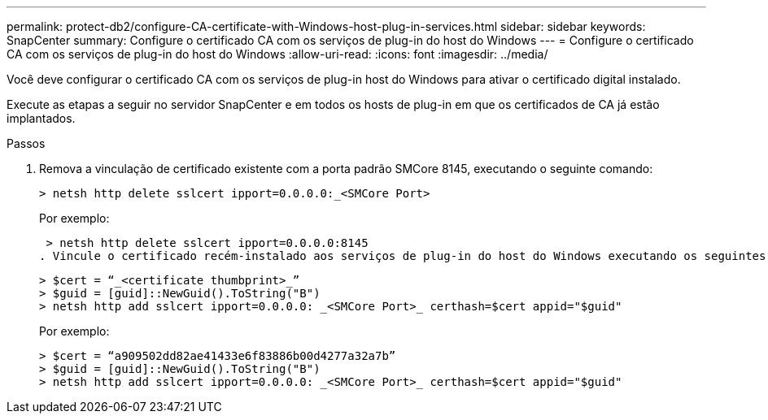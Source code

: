 ---
permalink: protect-db2/configure-CA-certificate-with-Windows-host-plug-in-services.html 
sidebar: sidebar 
keywords: SnapCenter 
summary: Configure o certificado CA com os serviços de plug-in do host do Windows 
---
= Configure o certificado CA com os serviços de plug-in do host do Windows
:allow-uri-read: 
:icons: font
:imagesdir: ../media/


[role="lead"]
Você deve configurar o certificado CA com os serviços de plug-in host do Windows para ativar o certificado digital instalado.

Execute as etapas a seguir no servidor SnapCenter e em todos os hosts de plug-in em que os certificados de CA já estão implantados.

.Passos
. Remova a vinculação de certificado existente com a porta padrão SMCore 8145, executando o seguinte comando:
+
`> netsh http delete sslcert ipport=0.0.0.0:_<SMCore Port>`

+
Por exemplo:

+
 > netsh http delete sslcert ipport=0.0.0.0:8145
. Vincule o certificado recém-instalado aos serviços de plug-in do host do Windows executando os seguintes comandos:
+
....
> $cert = “_<certificate thumbprint>_”
> $guid = [guid]::NewGuid().ToString("B")
> netsh http add sslcert ipport=0.0.0.0: _<SMCore Port>_ certhash=$cert appid="$guid"
....
+
Por exemplo:

+
....
> $cert = “a909502dd82ae41433e6f83886b00d4277a32a7b”
> $guid = [guid]::NewGuid().ToString("B")
> netsh http add sslcert ipport=0.0.0.0: _<SMCore Port>_ certhash=$cert appid="$guid"
....

